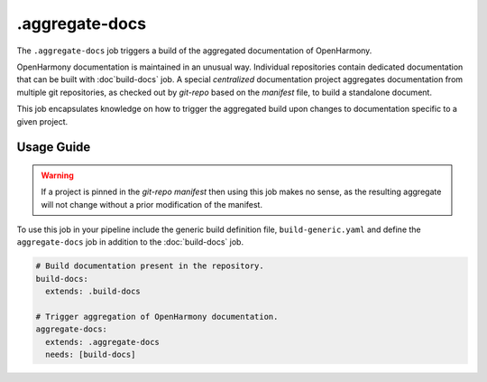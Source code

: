.. SPDX-FileCopyrightText: Huawei Inc.
..
.. SPDX-License-Identifier: CC-BY-4.0

===============
.aggregate-docs
===============

The ``.aggregate-docs`` job triggers a build of the aggregated documentation of
OpenHarmony.

OpenHarmony documentation is maintained in an unusual way. Individual
repositories contain dedicated documentation that can be built with
:doc`build-docs` job. A special *centralized* documentation project aggregates
documentation from multiple git repositories, as checked out by *git-repo* based
on the *manifest* file, to build a standalone document.

This job encapsulates knowledge on how to trigger the aggregated build upon
changes to documentation specific to a given project.

Usage Guide
===========


.. warning::
   If a project is pinned in the *git-repo manifest* then using
   this job makes no sense, as the resulting aggregate will not
   change without a prior modification of the manifest.

To use this job in your pipeline include the generic build definition file,
``build-generic.yaml`` and define the ``aggregate-docs`` job in addition to the
:doc:`build-docs` job.

.. code-block:: yaml

    # Build documentation present in the repository.
    build-docs:
      extends: .build-docs

    # Trigger aggregation of OpenHarmony documentation.
    aggregate-docs:
      extends: .aggregate-docs
      needs: [build-docs]
